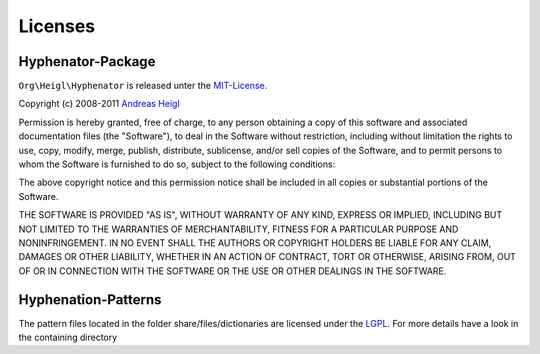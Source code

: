 Licenses
########

Hyphenator-Package
==================

``Org\Heigl\Hyphenator`` is released unter the
`MIT-License <http://www.opensource.org/licenses/mit-license.php>`_.

Copyright (c) 2008-2011 `Andreas
Heigl <mailto:andreas@heigl.org>`_

Permission is hereby granted, free of charge, to any person obtaining
a copy of this software and associated documentation files (the
"Software"), to deal in the Software without restriction, including
without limitation the rights to use, copy, modify, merge, publish,
distribute, sublicense, and/or sell copies of the Software, and to
permit persons to whom the Software is furnished to do so, subject to
the following conditions:

The above copyright notice and this permission notice shall be included
in all copies or substantial portions of the Software.

THE SOFTWARE IS PROVIDED "AS IS", WITHOUT WARRANTY OF ANY KIND, EXPRESS
OR IMPLIED, INCLUDING BUT NOT LIMITED TO THE WARRANTIES OF
MERCHANTABILITY, FITNESS FOR A PARTICULAR PURPOSE AND NONINFRINGEMENT.
IN NO EVENT SHALL THE AUTHORS OR COPYRIGHT HOLDERS BE LIABLE FOR ANY
CLAIM, DAMAGES OR OTHER LIABILITY, WHETHER IN AN ACTION OF CONTRACT,
TORT OR OTHERWISE, ARISING FROM, OUT OF OR IN CONNECTION WITH THE
SOFTWARE OR THE USE OR OTHER DEALINGS IN THE SOFTWARE.

Hyphenation-Patterns
====================

The pattern files located in the folder share/files/dictionaries
are licensed under the `LGPL <http://www.opensource.org/licenses/lgpl-license.php>`_. For more details have a look in the containing
directory